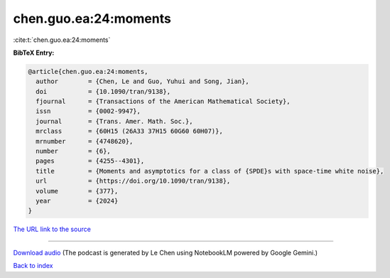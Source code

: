 chen.guo.ea:24:moments
======================

:cite:t:`chen.guo.ea:24:moments`

**BibTeX Entry:**

.. code-block:: bibtex

   @article{chen.guo.ea:24:moments,
     author        = {Chen, Le and Guo, Yuhui and Song, Jian},
     doi           = {10.1090/tran/9138},
     fjournal      = {Transactions of the American Mathematical Society},
     issn          = {0002-9947},
     journal       = {Trans. Amer. Math. Soc.},
     mrclass       = {60H15 (26A33 37H15 60G60 60H07)},
     mrnumber      = {4748620},
     number        = {6},
     pages         = {4255--4301},
     title         = {Moments and asymptotics for a class of {SPDE}s with space-time white noise},
     url           = {https://doi.org/10.1090/tran/9138},
     volume        = {377},
     year          = {2024}
   }

`The URL link to the source <https://doi.org/10.1090/tran/9138>`__




.. raw:: html

   <div style="margin-top: 1em; margin-bottom: 1em;">
     <audio controls>
       <source src="../chen_guo_ea-24-moments.wav" type="audio/wav">
       <p>Your browser does not support the audio element. Please download the audio file instead.</p>
     </audio>
   </div>

----

`Download audio <../chen_guo_ea-24-moments.wav>`__ (The podcast is generated by Le Chen using NotebookLM powered by Google Gemini.)

`Back to index <../By-Cite-Keys.html>`__
